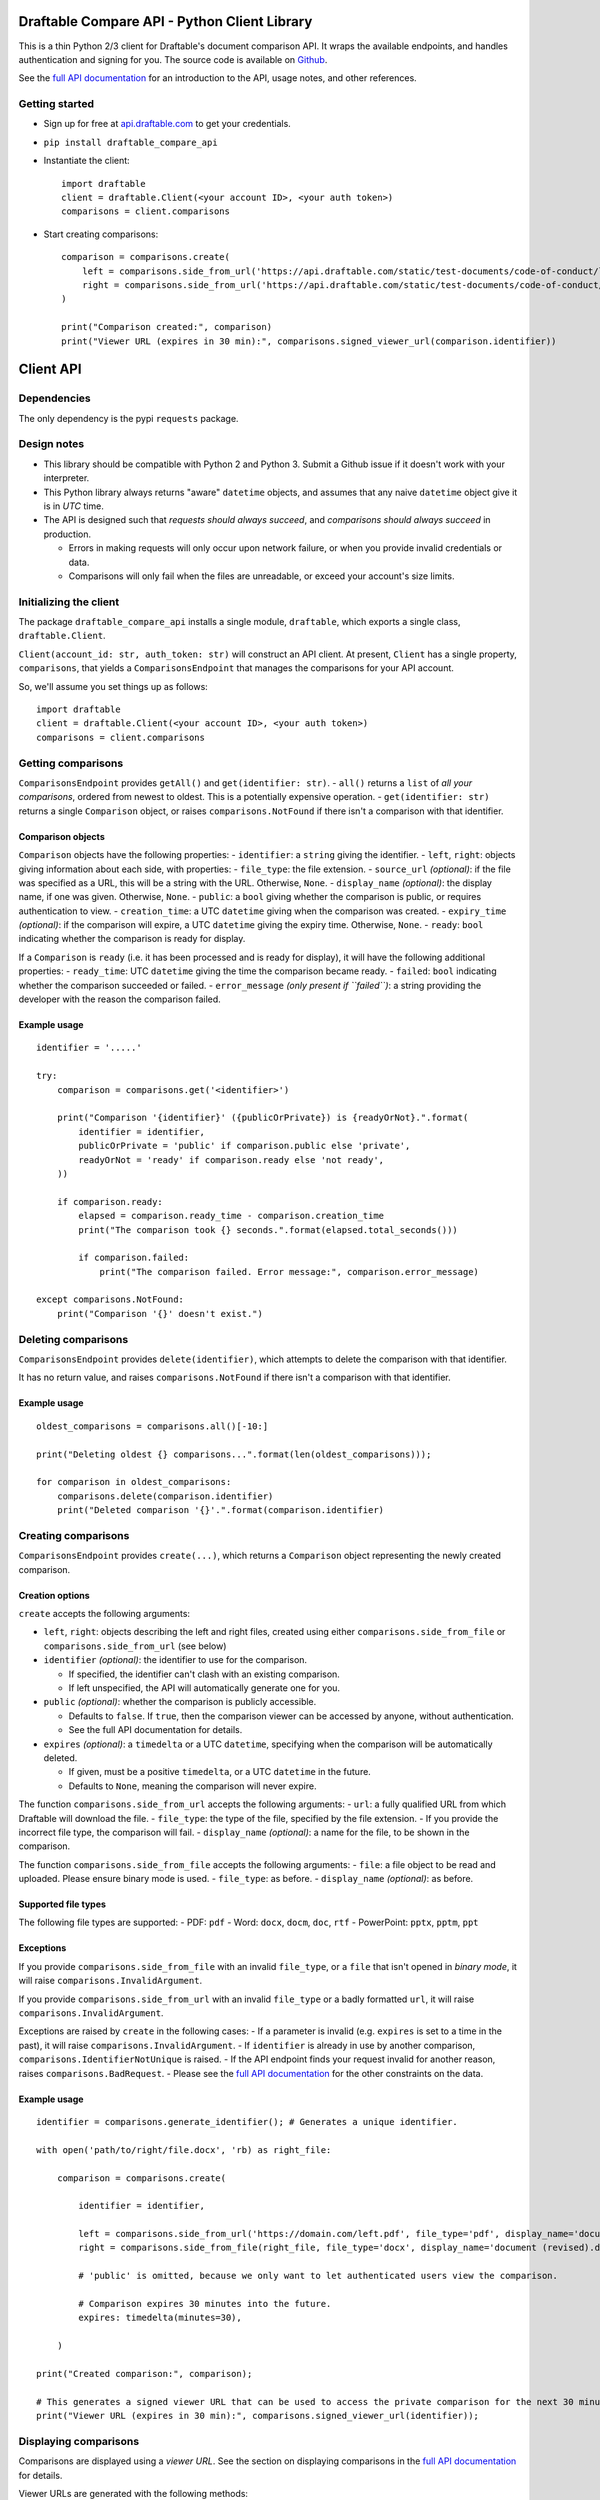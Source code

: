Draftable Compare API - Python Client Library
=============================================

This is a thin Python 2/3 client for Draftable's document comparison
API. It wraps the available endpoints, and handles authentication and
signing for you. The source code is available on
`Github <https://github.com/draftable/compare-api-client-python>`__.

See the `full API documentation <https://api.draftable.com>`__ for an
introduction to the API, usage notes, and other references.

Getting started
---------------

-  Sign up for free at `api.draftable.com <https://api.draftable.com>`__
   to get your credentials.

-  ``pip install draftable_compare_api``

-  Instantiate the client:

   ::

       import draftable
       client = draftable.Client(<your account ID>, <your auth token>)
       comparisons = client.comparisons

-  Start creating comparisons:

   ::

       comparison = comparisons.create(
           left = comparisons.side_from_url('https://api.draftable.com/static/test-documents/code-of-conduct/left.pdf', file_type='pdf'),
           right = comparisons.side_from_url('https://api.draftable.com/static/test-documents/code-of-conduct/right.rtf', file_type='rtf'),
       )

       print("Comparison created:", comparison)
       print("Viewer URL (expires in 30 min):", comparisons.signed_viewer_url(comparison.identifier))


Client API
==========

Dependencies
------------

The only dependency is the pypi ``requests`` package.

Design notes
------------

-  This library should be compatible with Python 2 and Python 3. Submit
   a Github issue if it doesn't work with your interpreter.
-  This Python library always returns "aware" ``datetime`` objects, and
   assumes that any naive ``datetime`` object give it is in *UTC* time.
-  The API is designed such that *requests should always succeed*, and
   *comparisons should always succeed* in production.

   -  Errors in making requests will only occur upon network failure, or
      when you provide invalid credentials or data.
   -  Comparisons will only fail when the files are unreadable, or
      exceed your account's size limits.

Initializing the client
-----------------------

The package ``draftable_compare_api`` installs a single module,
``draftable``, which exports a single class, ``draftable.Client``.

``Client(account_id: str, auth_token: str)`` will construct an API
client. At present, ``Client`` has a single property, ``comparisons``,
that yields a ``ComparisonsEndpoint`` that manages the comparisons for
your API account.

So, we'll assume you set things up as follows:

::

    import draftable
    client = draftable.Client(<your account ID>, <your auth token>)
    comparisons = client.comparisons

Getting comparisons
-------------------

``ComparisonsEndpoint`` provides ``getAll()`` and
``get(identifier: str)``. - ``all()`` returns a ``list`` of *all your
comparisons*, ordered from newest to oldest. This is a potentially
expensive operation. - ``get(identifier: str)`` returns a single
``Comparison`` object, or raises ``comparisons.NotFound`` if there isn't
a comparison with that identifier.

Comparison objects
~~~~~~~~~~~~~~~~~~

``Comparison`` objects have the following properties: - ``identifier``:
a ``string`` giving the identifier. - ``left``, ``right``: objects
giving information about each side, with properties: - ``file_type``:
the file extension. - ``source_url`` *(optional)*: if the file was
specified as a URL, this will be a string with the URL. Otherwise,
``None``. - ``display_name`` *(optional)*: the display name, if one was
given. Otherwise, ``None``. - ``public``: a ``bool`` giving whether the
comparison is public, or requires authentication to view. -
``creation_time``: a UTC ``datetime`` giving when the comparison was
created. - ``expiry_time`` *(optional)*: if the comparison will expire,
a UTC ``datetime`` giving the expiry time. Otherwise, ``None``. -
``ready``: ``bool`` indicating whether the comparison is ready for
display.

If a ``Comparison`` is ``ready`` (i.e. it has been processed and is
ready for display), it will have the following additional properties: -
``ready_time``: UTC ``datetime`` giving the time the comparison became
ready. - ``failed``: ``bool`` indicating whether the comparison
succeeded or failed. - ``error_message`` *(only present if ``failed``)*:
a string providing the developer with the reason the comparison failed.

Example usage
~~~~~~~~~~~~~

::

    identifier = '.....'

    try:
        comparison = comparisons.get('<identifier>')

        print("Comparison '{identifier}' ({publicOrPrivate}) is {readyOrNot}.".format(
            identifier = identifier,
            publicOrPrivate = 'public' if comparison.public else 'private',
            readyOrNot = 'ready' if comparison.ready else 'not ready',
        ))

        if comparison.ready:
            elapsed = comparison.ready_time - comparison.creation_time
            print("The comparison took {} seconds.".format(elapsed.total_seconds()))

            if comparison.failed:
                print("The comparison failed. Error message:", comparison.error_message)

    except comparisons.NotFound:
        print("Comparison '{}' doesn't exist.")

Deleting comparisons
--------------------

``ComparisonsEndpoint`` provides ``delete(identifier)``, which attempts
to delete the comparison with that identifier.

It has no return value, and raises ``comparisons.NotFound`` if there
isn't a comparison with that identifier.

Example usage
~~~~~~~~~~~~~

::

    oldest_comparisons = comparisons.all()[-10:]

    print("Deleting oldest {} comparisons...".format(len(oldest_comparisons)));

    for comparison in oldest_comparisons:
        comparisons.delete(comparison.identifier)
        print("Deleted comparison '{}'.".format(comparison.identifier)

Creating comparisons
--------------------

``ComparisonsEndpoint`` provides ``create(...)``, which returns a
``Comparison`` object representing the newly created comparison.

Creation options
~~~~~~~~~~~~~~~~

``create`` accepts the following arguments:

-  ``left``, ``right``: objects describing the left and right files,
   created using either ``comparisons.side_from_file`` or
   ``comparisons.side_from_url`` (see below)
-  ``identifier`` *(optional)*: the identifier to use for the
   comparison.

   -  If specified, the identifier can't clash with an existing
      comparison.
   -  If left unspecified, the API will automatically generate one for
      you.

-  ``public`` *(optional)*: whether the comparison is publicly
   accessible.

   -  Defaults to ``false``. If ``true``, then the comparison viewer can
      be accessed by anyone, without authentication.
   -  See the full API documentation for details.

-  ``expires`` *(optional)*: a ``timedelta`` or a UTC ``datetime``,
   specifying when the comparison will be automatically deleted.

   -  If given, must be a positive ``timedelta``, or a UTC ``datetime``
      in the future.
   -  Defaults to ``None``, meaning the comparison will never expire.

The function ``comparisons.side_from_url`` accepts the following
arguments: - ``url``: a fully qualified URL from which Draftable will
download the file. - ``file_type``: the type of the file, specified by
the file extension. - If you provide the incorrect file type, the
comparison will fail. - ``display_name`` *(optional)*: a name for the
file, to be shown in the comparison.

The function ``comparisons.side_from_file`` accepts the following
arguments: - ``file``: a file object to be read and uploaded. Please
ensure binary mode is used. - ``file_type``: as before. -
``display_name`` *(optional)*: as before.

Supported file types
~~~~~~~~~~~~~~~~~~~~

The following file types are supported: - PDF: ``pdf`` - Word: ``docx``,
``docm``, ``doc``, ``rtf`` - PowerPoint: ``pptx``, ``pptm``, ``ppt``

Exceptions
~~~~~~~~~~

If you provide ``comparisons.side_from_file`` with an invalid
``file_type``, or a ``file`` that isn't opened in *binary mode*, it will
raise ``comparisons.InvalidArgument``.

If you provide ``comparisons.side_from_url`` with an invalid
``file_type`` or a badly formatted ``url``, it will raise
``comparisons.InvalidArgument``.

Exceptions are raised by ``create`` in the following cases: - If a
parameter is invalid (e.g. ``expires`` is set to a time in the past), it
will raise ``comparisons.InvalidArgument``. - If ``identifier`` is
already in use by another comparison,
``comparisons.IdentifierNotUnique`` is raised. - If the API endpoint
finds your request invalid for another reason, raises
``comparisons.BadRequest``. - Please see the `full API
documentation <https://api.draftable.com>`__ for the other constraints
on the data.

Example usage
~~~~~~~~~~~~~

::

    identifier = comparisons.generate_identifier(); # Generates a unique identifier.

    with open('path/to/right/file.docx', 'rb) as right_file:

        comparison = comparisons.create(

            identifier = identifier,

            left = comparisons.side_from_url('https://domain.com/left.pdf', file_type='pdf', display_name='document.pdf'),
            right = comparisons.side_from_file(right_file, file_type='docx', display_name='document (revised).docx'),

            # 'public' is omitted, because we only want to let authenticated users view the comparison.

            # Comparison expires 30 minutes into the future.
            expires: timedelta(minutes=30),

        )

    print("Created comparison:", comparison);

    # This generates a signed viewer URL that can be used to access the private comparison for the next 30 minutes.
    print("Viewer URL (expires in 30 min):", comparisons.signed_viewer_url(identifier));

Displaying comparisons
----------------------

Comparisons are displayed using a *viewer URL*. See the section on
displaying comparisons in the `full API
documentation <https://api.draftable.com>`__ for details.

Viewer URLs are generated with the following methods:

-  ``comparisons.public_viewer_url(identifier: str, wait: bool = False)``

   -  Viewer URL for a public comparison with the given ``identifier``.
   -  ``wait`` is ``false`` by default, meaning the viewer will show an
      error if no such comparison exists.
   -  If ``wait`` is ``true``, the viewer will wait for a comparison
      with the given ``identifier`` to exist (potentially displaying a
      loading animation forever).

-  ``comparisons.signed_vewer_url(identifier: str, valid_until: datetime | timedelta = None, wait: bool = False)``

   -  Gets a signed viewer URL for a comparison with the given
      ``identifier``. (The signature is an HMAC based on your
      credentials.)
   -  ``valid_until`` gives when the URL will expire. It's specified as
      a UTC ``datetime``, or a ``timedelta``.

      -  If ``valid_until`` is ``None``, the URL defaults to expiring 30
         minutes in the future (more than enough time to load the page).

   -  Again, if ``wait`` is ``true``, the viewer will wait for a
      comparison with the given ``identifier`` to exist.

Example usage
~~~~~~~~~~~~~

Somewhere in ``tasks.py``:

::

    # Celery task for creating a comparison.
    # This will run on a background worker.

    @app.task
    def upload_comparison_in_background(identifier, left_file_path, right_url):
        with open(left_file_path, 'rb') as left_file:
            comparisons.create(
                identifier = identifier,
                left = comparisons.side_from_file(left_file, ...),
                right = comparisons.side_from_url(right_url, ...),
            )

Then, in ``compare.py``:

::

    from .tasks import upload_comparison_in_background

    identifier = comparisons.generate_identifier()

    # Upload our request in the background with our Celery task.
    upload_comparison_in_background.delay(identifier, ...)

    # At some point, we'll have created the comparison. In the mean time, we'll immediately give the user a viewer URL.
    viewer_url = comparisons.signed_viewer_url(identifier, wait=true);

    # This URL is valid for 30 minutes, the default amount of time.
    print("Comparison is being created. View at:", viewer_url)

The comparison viewer will display a loading animation, waiting for the
comparison to be created and processed.

Utility methods
---------------

-  ``comparisons.generate_identifier()`` generates a random unique
   identifier for you to use.

--------------

Other information
=================

Python 2 and 3 compatibility
----------------------------

This package officially supports the latest releases of Python 2 and 3.

At the time of writing, ``Python 2.7.13``, ``Python 3.5.3``, and
``Python 3.6.0`` are known to be supported.

Please report issues you encounter, and we'll work quickly to resolve
them. Contact us at
`support@draftable.com <mailto://support@draftable.com>`__ if you need
assistance.
